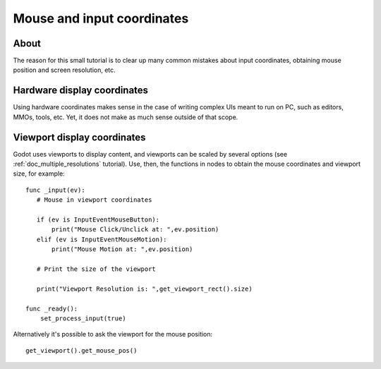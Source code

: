 .. _doc_mouse_and_input_coordinates:

Mouse and input coordinates
===========================

About
-----

The reason for this small tutorial is to clear up many common mistakes
about input coordinates, obtaining mouse position and screen resolution,
etc.

Hardware display coordinates
----------------------------

Using hardware coordinates makes sense in the case of writing complex
UIs meant to run on PC, such as editors, MMOs, tools, etc. Yet, it does
not make as much sense outside of that scope.

Viewport display coordinates
----------------------------

Godot uses viewports to display content, and viewports can be scaled by
several options (see :ref:`doc_multiple_resolutions` tutorial). Use, then, the
functions in nodes to obtain the mouse coordinates and viewport size,
for example:

::

    func _input(ev):
       # Mouse in viewport coordinates

       if (ev is InputEventMouseButton):
           print("Mouse Click/Unclick at: ",ev.position)
       elif (ev is InputEventMouseMotion):
           print("Mouse Motion at: ",ev.position)

       # Print the size of the viewport

       print("Viewport Resolution is: ",get_viewport_rect().size)

    func _ready():
        set_process_input(true)

Alternatively it's possible to ask the viewport for the mouse position:

::

    get_viewport().get_mouse_pos()
